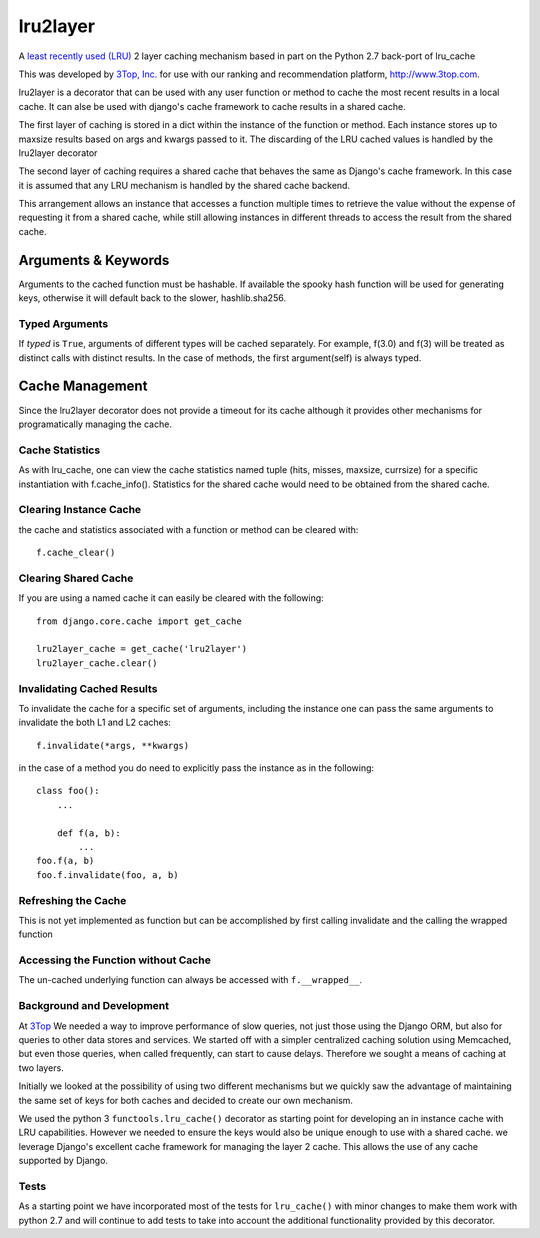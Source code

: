 =========
lru2layer
=========

.. image:: https://travis-ci.org/3Top/lru2layer.svg?branch=master
    :target: https://travis-ci.org/3Top/lru2layer

A `least recently used (LRU) <http://en.wikipedia.org/wiki/Cache_algorithms#Least_Recently_Used>`_
2 layer caching mechanism based in part on the Python 2.7 back-port of lru_cache

This was developed by `3Top, Inc. <http://www.3top.com/team>`_ for use with
our ranking and recommendation platform, http://www.3top.com.

lru2layer is a decorator that can be used with any user function or method to
cache the most recent results in a local cache.  It can alse be used with
django's cache framework to cache results in a shared cache.

The first layer of caching is stored in a dict within the instance of the
function or method. Each instance stores up to maxsize results based on args
and kwargs passed to it.  The discarding of the LRU cached values is handled by
the lru2layer decorator

The second layer of caching requires a shared cache that behaves the same as
Django's cache framework.  In this case it is assumed that any LRU mechanism
is handled by the shared cache backend.

This arrangement allows an instance that accesses a function multiple times to
retrieve the value without the expense of requesting it from a shared cache,
while still allowing instances in different threads to access the result from
the shared cache.

Arguments & Keywords
====================
Arguments to the cached function must be hashable. If available the spooky hash
function will be used for generating keys, otherwise it will default back to
the slower, hashlib.sha256.

Typed Arguments
---------------
If *typed* is ``True``, arguments of different types will be cached separately.
For example, f(3.0) and f(3) will be treated as distinct calls with
distinct results.  In the case of methods, the first argument(self) is always
typed.

Cache Management
================
Since the lru2layer decorator does not provide a timeout for its cache although
it provides other mechanisms for programatically managing the cache.

Cache Statistics
----------------
As with lru_cache, one can view the cache statistics named tuple (hits, misses,
maxsize, currsize) for a specific instantiation with f.cache_info(). Statistics
for the shared cache would need to be obtained from the shared cache.

Clearing Instance Cache
-----------------------
the cache and statistics associated with a function or method can be cleared with::

    f.cache_clear()


Clearing Shared Cache
---------------------
If you are using a named cache it can easily be cleared with the following::

    from django.core.cache import get_cache

    lru2layer_cache = get_cache('lru2layer')
    lru2layer_cache.clear()


Invalidating Cached Results
---------------------------
To invalidate the cache for a specific set of arguments, including the instance
one can pass the same arguments to invalidate the both L1 and L2 caches::

    f.invalidate(*args, **kwargs)

in the case of a method you do need to explicitly pass the instance as in the
following::

    class foo():
        ...

        def f(a, b):
            ...
    foo.f(a, b)
    foo.f.invalidate(foo, a, b)

Refreshing the Cache
--------------------
This is not yet implemented as function but can be accomplished by first calling
invalidate and the calling the wrapped function

Accessing the Function without Cache
------------------------------------
The un-cached underlying function can always be accessed with ``f.__wrapped__``.

Background and Development
--------------------------
At `3Top <http://www.3top.com/>`_ We needed a way to improve performance of
slow queries, not just those using the Django ORM, but also for queries to
other data stores and services.  We started off with a simpler centralized
caching solution using Memcached, but even those queries, when called frequently,
can start to cause delays.  Therefore we sought a means of caching at two layers.

Initially we looked at the possibility of using two different mechanisms but
we quickly saw the advantage of maintaining the same set of keys for both
caches and decided to create our own mechanism.

We used the python 3 ``functools.lru_cache()`` decorator as starting point for
developing an in instance cache with LRU capabilities.  However we needed to
ensure the keys would also be unique enough to use with a shared cache.  we
leverage Django's excellent cache framework for managing the layer 2 cache.
This allows the use of any cache supported by Django.

Tests
-----
As a starting point we have incorporated most of the tests for ``lru_cache()`` with
minor changes to make them work with python 2.7 and will continue to add tests
to take into account the additional functionality provided by this decorator.
